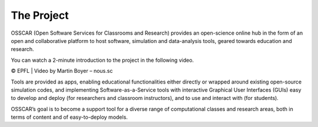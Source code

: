 ###################################
The Project
###################################


OSSCAR (Open Software Services for Classrooms and Research) provides an open-science online hub in the form of an open and collaborative platform to host software, simulation and data-analysis tools, geared towards education and research. 

You can watch a 2-minute introduction to the project in the following video.

.. raw:: html
	 
	 <iframe width="560" height="315" src="https://www.youtube.com/embed/TAdfFCKPsJI" title="YouTube video player" frameborder="0" allow="accelerometer; autoplay; clipboard-write; encrypted-media; gyroscope; picture-in-picture" allowfullscreen></iframe>

© EPFL | Video by Martin Boyer – nous.sc


	    
Tools are provided as apps, enabling educational functionalities either directly or wrapped around existing open-source simulation codes, and implementing Software-as-a-Service tools with interactive Graphical User Interfaces (GUIs) easy to develop and deploy (for researchers and classroom instructors), and to use and interact with (for students).

OSSCAR’s goal is to become a support tool for a diverse range of computational classes and research areas, both in terms of content and of easy-to-deploy models.
